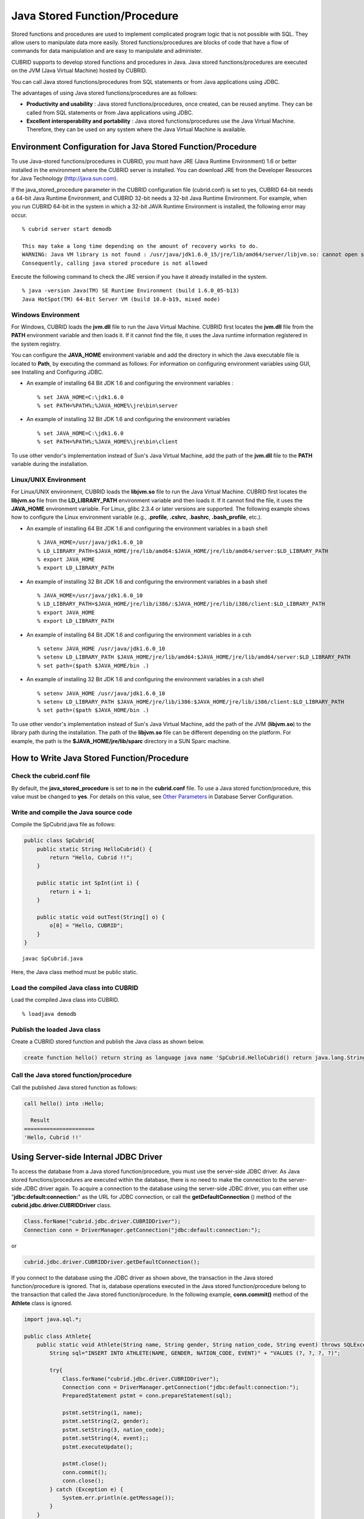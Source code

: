 ******************************
Java Stored Function/Procedure
******************************

Stored functions and procedures are used to implement complicated program logic that is not possible with SQL. They allow users to manipulate data more easily. Stored functions/procedures are blocks of code that have a flow of commands for data manipulation and are easy to manipulate and administer.

CUBRID supports to develop stored functions and procedures in Java. Java stored functions/procedures are executed on the JVM (Java Virtual Machine) hosted by CUBRID.

You can call Java stored functions/procedures from SQL statements or from Java applications using JDBC.

The advantages of using Java stored functions/procedures are as follows:

*   **Productivity and usability** : Java stored functions/procedures, once created, can be reused anytime. They can be called from SQL statements or from Java applications using JDBC.
*   **Excellent interoperability and portability** : Java stored functions/procedures use the Java Virtual Machine. Therefore, they can be used on any system where the Java Virtual Machine is available.

.. _jsp-environment-configuration:

Environment Configuration for Java Stored Function/Procedure
============================================================

To use Java-stored functions/procedures in CUBRID, you must have JRE (Java Runtime Environment) 1.6 or better installed in the environment where the CUBRID server is installed. You can download JRE from the Developer Resources for Java Technology (`http://java.sun.com <http://java.sun.com>`_).

If the java_stored_procedure parameter in the CUBRID configuration file (cubrid.conf) is set to yes, CUBRID 64-bit needs a 64-bit Java Runtime Environment, and CUBRID 32-bit needs a 32-bit Java Runtime Environment. For example, when you run CUBRID 64-bit in the system in which a 32-bit JAVA Runtime Environment is installed, the following error may occur. ::

    % cubrid server start demodb
     
    This may take a long time depending on the amount of recovery works to do.
    WARNING: Java VM library is not found : /usr/java/jdk1.6.0_15/jre/lib/amd64/server/libjvm.so: cannot open shared object file: No such file or directory.
    Consequently, calling java stored procedure is not allowed

Execute the following command to check the JRE version if you have it already installed in the system. ::

    % java -version Java(TM) SE Runtime Environment (build 1.6.0_05-b13)
    Java HotSpot(TM) 64-Bit Server VM (build 10.0-b19, mixed mode)

Windows Environment
-------------------

For Windows, CUBRID loads the **jvm.dll** file to run the Java Virtual Machine. CUBRID first locates the **jvm.dll** file from the **PATH** environment variable and then loads it. If it cannot find the file, it uses the Java runtime information registered in the system registry.

You can configure the **JAVA_HOME** environment variable and add the directory in which the Java executable file is located to **Path**, by executing the command as follows: For information on configuring environment variables using GUI, see Installing and Configuring JDBC.

*   An example of installing 64 Bit JDK 1.6 and configuring the environment variables ::

    % set JAVA_HOME=C:\jdk1.6.0
    % set PATH=%PATH%;%JAVA_HOME%\jre\bin\server

*   An example of installing 32 Bit JDK 1.6 and configuring the environment variables ::

    % set JAVA_HOME=C:\jdk1.6.0
    % set PATH=%PATH%;%JAVA_HOME%\jre\bin\client

To use other vendor's implementation instead of Sun's Java Virtual Machine, add the path of the **jvm.dll** file to the **PATH** variable during the installation.

Linux/UNIX Environment
----------------------

For Linux/UNIX environment, CUBRID loads the **libjvm.so** file to run the Java Virtual Machine. CUBRID first locates the **libjvm.so** file from the **LD_LIBRARY_PATH** environment variable and then loads it. If it cannot find the file, it uses the **JAVA_HOME** environment variable. For Linux, glibc 2.3.4 or later versions are supported. The following example shows how to configure the Linux environment variable (e.g., **.profile**, **.cshrc**, **.bashrc**, **.bash_profile**, etc.).

*   An example of installing 64 Bit JDK 1.6 and configuring the environment variables in a bash shell ::

    % JAVA_HOME=/usr/java/jdk1.6.0_10
    % LD_LIBRARY_PATH=$JAVA_HOME/jre/lib/amd64:$JAVA_HOME/jre/lib/amd64/server:$LD_LIBRARY_PATH
    % export JAVA_HOME
    % export LD_LIBRARY_PATH

*   An example of installing 32 Bit JDK 1.6 and configuring the environment variables in a bash shell ::

    % JAVA_HOME=/usr/java/jdk1.6.0_10
    % LD_LIBRARY_PATH=$JAVA_HOME/jre/lib/i386/:$JAVA_HOME/jre/lib/i386/client:$LD_LIBRARY_PATH
    % export JAVA_HOME
    % export LD_LIBRARY_PATH

*   An example of installing 64 Bit JDK 1.6 and configuring the environment variables in a csh ::

    % setenv JAVA_HOME /usr/java/jdk1.6.0_10
    % setenv LD_LIBRARY_PATH $JAVA_HOME/jre/lib/amd64:$JAVA_HOME/jre/lib/amd64/server:$LD_LIBRARY_PATH
    % set path=($path $JAVA_HOME/bin .)

*   An example of installing 32 Bit JDK 1.6 and configuring the environment variables in a csh shell ::

    % setenv JAVA_HOME /usr/java/jdk1.6.0_10
    % setenv LD_LIBRARY_PATH $JAVA_HOME/jre/lib/i386:$JAVA_HOME/jre/lib/i386/client:$LD_LIBRARY_PATH
    % set path=($path $JAVA_HOME/bin .)

To use other vendor's implementation instead of Sun's Java Virtual Machine, add the path of the JVM (**libjvm.so**) to the library path during the installation. The path of the **libjvm.so** file can be different depending on the platform. For example, the path is the **$JAVA_HOME/jre/lib/sparc** directory in a SUN Sparc machine.

How to Write Java Stored Function/Procedure
===========================================

Check the cubrid.conf file
--------------------------

By default, the **java_stored_procedure** is set to **no** in the **cubrid.conf** file. To use a Java stored function/procedure, this value must be changed to **yes**. For details on this value, see `Other Parameters <#pm_pm_db_classify_etc_htm>`_ in Database Server Configuration.

Write and compile the Java source code
--------------------------------------

Compile the SpCubrid.java file as follows:

.. code-block:: java

    public class SpCubrid{
        public static String HelloCubrid() {
            return "Hello, Cubrid !!";
        }
        
        public static int SpInt(int i) {
            return i + 1;
        }
        
        public static void outTest(String[] o) {
            o[0] = "Hello, CUBRID";
        }
    }

::

    javac SpCubrid.java

Here, the Java class method must be public static.

Load the compiled Java class into CUBRID
----------------------------------------

Load the compiled Java class into CUBRID. ::

    % loadjava demodb

Publish the loaded Java class
-----------------------------

Create a CUBRID stored function and publish the Java class as shown below.

.. code-block:: sql

    create function hello() return string as language java name 'SpCubrid.HelloCubrid() return java.lang.String';

Call the Java stored function/procedure
---------------------------------------

Call the published Java stored function as follows:

.. code-block:: sql

    call hello() into :Hello;
    
      Result
    ======================
    'Hello, Cubrid !!'

Using Server-side Internal JDBC Driver
======================================

To access the database from a Java stored function/procedure, you must use the server-side JDBC driver. As Java stored functions/procedures are executed within the database, there is no need to make the connection to the server-side JDBC driver again. To acquire a connection to the database using the server-side JDBC driver, you can either use "**jdbc:default:connection:**" as the URL for JDBC connection, or call the **getDefaultConnection** () method of the **cubrid.jdbc.driver.CUBRIDDriver** class.

.. code-block:: java

    Class.forName("cubrid.jdbc.driver.CUBRIDDriver");
    Connection conn = DriverManager.getConnection("jdbc:default:connection:");

or

.. code-block:: java

    cubrid.jdbc.driver.CUBRIDDriver.getDefaultConnection();
    
If you connect to the database using the JDBC driver as shown above, the transaction in the Java stored function/procedure is ignored. That is, database operations executed in the Java stored function/procedure belong to the transaction that called the Java stored function/procedure. In the following example, **conn.commit()** method of the **Athlete** class is ignored.

.. code-block:: java

    import java.sql.*;

    public class Athlete{
        public static void Athlete(String name, String gender, String nation_code, String event) throws SQLException{
            String sql="INSERT INTO ATHLETE(NAME, GENDER, NATION_CODE, EVENT)" + "VALUES (?, ?, ?, ?)";
            
            try{
                Class.forName("cubrid.jdbc.driver.CUBRIDDriver");
                Connection conn = DriverManager.getConnection("jdbc:default:connection:");
                PreparedStatement pstmt = conn.prepareStatement(sql);
           
                pstmt.setString(1, name);
                pstmt.setString(2, gender);
                pstmt.setString(3, nation_code);
                pstmt.setString(4, event);;
                pstmt.executeUpdate();
     
                pstmt.close();
                conn.commit();
                conn.close();
            } catch (Exception e) {
                System.err.println(e.getMessage());
            }
        }
    }

Connecting to Other Database
============================

You can connect to another outside database instead of the currently connected one even when the server-side JDBC driver is being used. Acquiring a connection to an outside database is not different from a generic JDBC connection. For details, see JDBC API.

If you connect to other databases, the connection to the CUBRID database does not terminate automatically even when the execution of the Java method ends. Therefore, the connection must be explicitly closed so that the result of transaction operations such as **COMMIT** or **ROLLBACK** will be reflected in the database. That is, a separate transaction will be performed because the database that called the Java stored function/procedure is different from the one where the actual connection is made.

.. code-block:: java

    import java.sql.*;

    public class SelectData {
        public static void SearchSubway(String[] args) throws Exception {

            Connection conn = null;
            Statement stmt = null;
            ResultSet rs = null;

            try {
                Class.forName("cubrid.jdbc.driver.CUBRIDDriver");
                conn = DriverManager.getConnection("jdbc:CUBRID:localhost:33000:demodb:::","","");

                String sql = "select line_id, line from line";
                stmt = conn.createStatement();
                rs = stmt.executeQuery(sql);
                
                while(rs.next()) {
                    int host_year = rs.getString("host_year");
                    String host_nation = rs.getString("host_nation");
                    
                    System.out.println("Host Year ==> " + host_year);
                    System.out.println(" Host Nation==> " + host_nation);
                    System.out.println("\n=========\n");
                }
                
                rs.close();
                stmt.close();
                conn.close();
            } catch ( SQLException e ) {
                System.err.println(e.getMessage());
            } catch ( Exception e ) {
                System.err.println(e.getMessage());
            } finally {
                if ( conn != null ) conn.close();
            }
        }
    }

When the Java stored function/procedure being executed should run only on JVM located in the database server, you can check where it is running by calling System.getProperty ("cubrid.server.version") from the Java program source. The result value is the database version if it is called from the database; otherwise, it is **NULL**.

loadjava Utility
================

To load a compiled Java or JAR (Java Archive) file into CUBRID, use the **loadjava** utility. If you load a Java \*.class or \*.jar file using the **loadjava** utility, the file is moved to the specified database path. ::

    loadjava <option> database-name java-class-file

*   *database-name* : The name of the database where the Java file is to be loaded.
*   *java-class-file* : The name of the Java class or jar file to be loaded.
*   <*option*> :

    *   **-y** : Automatically overwrites a class file with the same name, if any. The default value is **no**. If you load the file without specifying the **-y** option, you will be prompted to ask if you want to overwrite the class file with the same name (if any).

Loaded Java Class Publish
=========================

In CUBRID, it is required to publish Java classes to call Java methods from SQL statements or Java applications. You must publish Java classes by using call specifications because it is not known how a function in a class will be called by SQL statements or Java applications when Java classes are loaded.

Call Specifications
-------------------

To use a Java stored function/procedure in CUBRID, you must write call specifications. With call specifications, Java function names, parameter types, return values and their types can be accessed by SQL statements or Java applications. To write call specifications, use **CREATE FUNCTION** or **CREATE PROCEDURE** statement. Java stored function/procedure names are not case sensitive. The maximum number of characters a Java stored function/procedure can have is 254 bytes. The maximum number of parameters a Java stored function/procedure can have is 64. ::

    CREATE {PROCEDURE procedure_name[(param[, param] …)] | FUNCTION function_name[(param[, param]…)] RETURN sql_type }
    {IS | AS} LANGUAGE JAVA
    NAME 'method_fullname (java_type_fullname[,java_type_fullname]…) [return java_type_fullname]';

    parameter_name [IN|OUT|IN OUT|INOUT] sql_type
       (default IN)

If the parameter of a Java stored function/procedure is set to **OUT**, it will be passed as a one-dimensional array whose length is 1. Therefore, a Java method must store its value to pass in the first space of the array.

.. code-block:: java

    CREATE FUNCTION Hello() RETURN VARCHAR
    AS LANGUAGE JAVA
    NAME 'SpCubrid.HelloCubrid() return java.lang.String';

    CREATE FUNCTION Sp_int(i int) RETURN int
    AS LANGUAGE JAVA
    NAME 'SpCubrid.SpInt(int) return int';

    CREATE PROCEDURE Athlete_Add(name varchar,gender varchar, nation_code varchar, event varchar)
    AS LANGUAGE JAVA
    NAME 'Athlete.Athlete(java.lang.String, java.lang.String, java.lang.String, java.lang.String)';

    CREATE PROCEDURE test_out(x OUT STRING)
    AS LANGUAGE JAVA
    NAME 'SpCubrid.outTest(java.lang.String[] o)';

When a Java stored function/procedure is published, it is not checked whether the return definition of the Java stored function/procedure coincides with the one in the declaration of the Java file. Therefore, the Java stored function/procedure follows the *sql_type* return definition provided at the time of registration. The return definition in the declaration is significant only as user-defined information.

Data Type Mapping
-----------------

In call specifications, the data types SQL must correspond to the data types of Java parameter and return value. The following table shows SQL/Java data types allowed in CUBRID.

**Data Type Mapping**

+-----------------+------------------------------------------------------------------------------------------------------------------------------------------+
| SQL Type        | Java Type                                                                                                                                |
+=================+==========================================================================================================================================+
| CHAR, VARCHAR   | java.lang.String, java.sql.Date, java.sql.Time, java.sql.Timestamp, java.lang.Byte, java.lang.Short, java.lang.Integer, java.lang.Long,  |
|                 | java.lang.Float, java.lang.Double, java.math.BigDecimal, byte, short, int, long, float, double                                           |
+-----------------+------------------------------------------------------------------------------------------------------------------------------------------+
| NUMERIC, SHORT, | java.lang.Byte, java.lang.Short, java.lang.Integer, java.lang.Long, java.lang.Float, java.lang.Double, java.math.BigDecimal,             |
| INT, FLOAT,     | java.lang.String, byte, short, int, long, float, double                                                                                  |
| DOUBLE,         |                                                                                                                                          |
| CURRENCY        |                                                                                                                                          |
+-----------------+------------------------------------------------------------------------------------------------------------------------------------------+
| DATE, TIME,     | java.sql.Date, java.sql.Time, java.sql.Timestamp, java.lang.String                                                                       |
| TIMESTAMP       |                                                                                                                                          |
+-----------------+------------------------------------------------------------------------------------------------------------------------------------------+
| SET, MULTISET,  | java.lang.Object[], java primitive type array, java.lang.Integer[] ...                                                                   |
| SEQUENCE        |                                                                                                                                          |
+-----------------+------------------------------------------------------------------------------------------------------------------------------------------+
| OBJECT          | cubrid.sql.CUBRIDOID                                                                                                                     |
+-----------------+------------------------------------------------------------------------------------------------------------------------------------------+
| CURSOR          | cubrid.jdbc.driver.CUBRIDResultSet                                                                                                       |
+-----------------+------------------------------------------------------------------------------------------------------------------------------------------+

Checking the Published Java Stored Function/Procedure Information
-----------------------------------------------------------------

You can check the information on the published Java stored function/procedure The **db_stored_procedure** system virtual table provides virtual table and the **db_stored_procedure_args** system virtual table. The **db_stored_procedure** system virtual table provides the information on stored names and types, return types, number of parameters, Java class specifications, and the owner. The **db_stored_procedure_args** system virtual table provides the information on parameters used in the stored function/procedure.

.. code-block:: sql

    SELECT * from db_stored_procedure;
    sp_name     sp_type   return_type    arg_count
    sp_name               sp_type               return_type             arg_count  lang target                owner
    ================================================================================
    'hello'               'FUNCTION'            'STRING'                        0  'JAVA''SpCubrid.HelloCubrid() return java.lang.String'  'DBA'
     
    'sp_int'              'FUNCTION'            'INTEGER'                       1  'JAVA''SpCubrid.SpInt(int) return int'  'DBA'
     
    'athlete_add'         'PROCEDURE'           'void'                          4  'JAVA''Athlete.Athlete(java.lang.String, java.lang.String, java.lang.String, java.lang.String)'  'DBA'

.. code-block:: sql
    
    SELECT * from db_stored_procedure_args;
    sp_name   index_of  arg_name  data_type      mode
    =================================================
     'sp_int'                        0  'i'                   'INTEGER'             'IN'
     'athlete_add'                   0  'name'                'STRING'              'IN'
     'athlete_add'                   1  'gender'              'STRING'              'IN'
     'athlete_add'                   2  'nation_code'         'STRING'              'IN'
     'athlete_add'                   3  'event'               'STRING'              'IN'

Deleting Java Stored Functions/Procedures
-----------------------------------------

You can delete published Java stored functions/procedures in CUBRID. To delete a Java function/procedure, use the **DROP FUNCTION** *function_name* or **DROP PROCEDURE** *procedure_name* statement. Also, you can delete multiple Java stored functions/procedures at a time with several function_names or procedure_names separated by a comma (,).

A Java stored function/procedure can be deleted only by the user who published it or by DBA members. For example, if a **PUBLIC** user published the 'sp_int' Java stored function, only the **PUBLIC** or **DBA** members can delete it.

.. code-block:: sql

    drop function hello[, sp_int]
    drop procedure Athlete_Add
    
Java Stored Function/Procedure Call
===================================

Using CALL Statement
--------------------

You can call the Java stored functions/procedures by using a **CALL** statement, from SQL statements or Java applications. The following shows how to call them by using the **CALL** statement. The name of the Java stored function/procedure called from a **CALL** statement is not case sensitive. ::

    CALL {procedure_name ([param[, param]…]) | function_name ([param[, param]…]) INTO :host_variable
    param {literal | :host_variable}

.. code-block:: sql

    call Hello() into :HELLO;
    call Sp_int(3) into :i;
    call phone_info('Tom','016-111-1111');

In CUBRID, the Java functions/procedures are called by using the same **CALL** statement. Therefore, the **CALL** statement is processed as follows:

*   It is processed as a method if there is a target class in the **CALL** statement.
*   If there is no target class in the **CALL** statement, it is checked whether a Java stored function/procedure is executed or not; a Java stored function/procedure will be executed if one exists.
*   If no Java stored function/procedure exists in step 2 above, it is checked whether a method is executed or not; a method will be executed if one with the same name exists.

The following error occurs if you call a Java stored function/procedure that does not exist.

.. code-block:: sql

    CALL deposit()
    ERROR: Stored procedure/function 'deposit' does not exist.

    CALL deposit('Tom', 3000000)
    ERROR: Methods require an object as their target.

If there is no argument in the **CALL** statement, a message "ERROR: Stored procedure/function 'deposit' does not exist." appears because it can be distinguished from a method. However, if there is an argument in the **CALL** statement, a message "ERROR: Methods require an object as their target." appears because it cannot be distinguished from a method.

If the **CALL** statement is nested within another **CALL** statement calling a Java stored function/procedure, or if a subquery is used in calling the Java function/procedure, the **CALL** statement is not executed.

.. code-block:: sql

    call phone_info('Tom', call sp_int(999));
    call phone_info((select * from Phone where id='Tom'));

If an exception occurs during the execution of a Java stored function/procedure, the exception is logged and stored in the *dbname*\ **_java.log** file. To display the exception on the screen, change a handler value of the **$CUBRID/java/logging.properties** file to " java.lang.logging.ConsoleHandler." Then, the exception details are displayed on the screen.

Calling from SQL Statement
--------------------------

You can call a Java stored function from a SQL statement as shown below.

.. code-block:: sql

    select Hello() from db_root;
    select sp_int(99) from db_root;

You can use a host variable for the IN/OUT data type when you call a Java stored function/procedure as follows:

.. code-block:: sql

    SELECT 'Hi' INTO :out_data FROM db_root;
    CALL test_out(:out_data);
    SELECT :out_data FROM db_root;

The first clause calls a Java stored procedure in out mode by using a parameter variable; the second is a query clause retrieving the assigned host variable out_data.

Calling from Java Application
-----------------------------

To call a Java stored function/procedure from a Java application, use a **CallableStatement** object.

Create a phone class in the CUBRID database.

.. code-block:: sql

    CREATE TABLE phone(
         name VARCHAR(20),
         phoneno VARCHAR(20)
    )

Compile the following **PhoneNumber.java** file, load the Java class file into CUBRID, and publish it.

.. code-block:: java

    import java.sql.*;
    import java.io.*;

    public class PhoneNumber{
        public static void Phone(String name, String phoneno) throws Exception{
            String sql="INSERT INTO PHONE(NAME, PHONENO)"+ "VALUES (?, ?)";
            try{
                Class.forName("cubrid.jdbc.driver.CUBRIDDriver");
                Connection conn = DriverManager.getConnection("jdbc:default:connection:");
                PreparedStatement pstmt = conn.prepareStatement(sql);
           
                pstmt.setString(1, name);
                pstmt.setString(2, phoneno);
                pstmt.executeUpdate();

                pstmt.close();
                conn.commit();
                conn.close();
            } catch (SQLException e) {
                System.err.println(e.getMessage());
            }
        }
    }

.. code-block:: sql

    create PROCEDURE phone_info(name varchar, phoneno varchar) as language java    
    name 'PhoneNumber.Phone(java.lang.String, java.lang.String)';

Create and run the following Java application.

.. code-block:: java

    import java.sql.*;

    public class StoredJDBC{
        public static void main(){
            Connection conn = null;
            Statement stmt= null;
            int result;
            int i;

            try{
                Class.forName("cubrid.jdbc.driver.CUBRIDDriver");
                conn = DriverManager.getConnection("jdbc:CUBRID:localhost:33000:demodb:::","","");

                CallableStatement cs;
                cs = conn.prepareCall("call PHONE_INFO(?, ?)");

                cs.setString(1, "Jane");
                cs.setString(2, "010-1111-1111");
                cs.executeUpdate();

                conn.commit();
                cs.close();
                conn.close();
            } catch (Exception e) {
                e.printStackTrace();
            }
        }
    }

Retrieve the phone class after executing the program above; the following result would be displayed.

.. code-block:: sql

    SELECT * from phone;
    name                  phoneno
    ============================================
        'Jane'                '010-111-1111'

Caution
=======

Returning Value of Java Stored Function/Procedure and Precision Type on IN/OUT
------------------------------------------------------------------------------

To limit the return value of Java stored function/procedure and precision type on IN/OUT, CUBRID processes as follows:

*   Checks the sql_type of the Java stored function/procedure.

*   Passes the value returned by Java to the database with only the type converted if necessary, ignoring the number of digits defined during creating the Java stored function/procedure. In principle, the user manipulates directly the data which is passed to the database.

Take a look at the following **typestring** () Java stored function.

.. code-block:: java

    public class JavaSP1{
        public static String typestring(){
            String temp = " ";
            for(int i=0 i< 1 i++)
                temp = temp + "1234567890";
            return temp;
        }
    }

.. code-block:: sql

    CREATE FUNCTION typestring() return char(5)    as language java
    name 'JavaSP1.typestring() return java.lang.String';

.. code-block:: sql
    
    CALL typestring();
      Result
    ======================
      ' 1234567890'

Returning java.sql.ResultSet in Java Stored Procedure
-----------------------------------------------------

In CUBRID, you must use **CURSOR** as the data type when you declare a Java stored function/procedure that returns a **java.sql.ResultSet**.

.. code-block:: sql

    CREATE FUNCTION rset() return cursor as language java
    name 'JavaSP2.TResultSet() return java.sql.ResultSet'

Before the Java file returns **java.sql.ResultSet**, it is required to cast to the **CUBRIDResultSet** class and then to call the **setReturnable** () method.

.. code-block:: java

    public static class JavaSP2 {
        public static ResultSet TResultSet(){
            try {
                Class.forName("cubrid.jdbc.driver.CUBRIDDriver");
                Connection conn = DriverManager.getConnection("jdbc:default:connection:");
                ((CUBRIDConnection)con).setCharset("euc_kr");
                    
                String sql = "select * from station";
                Statement stmt=con.createStatement();
                ResultSet rs = stmt.executeQuery(sql);
                ((CUBRIDResultSet)rs).setReturnable();
                    
                return rs;
            } catch (Exception e) {
                e.printStackTrace();
            }
            
            return null;
        }
    }

In the calling block, you must set the OUT argument with **Types.JAVA_OBJECT**, get the argument to the **getObject** () function, and then cast it to the **java.sql.ResultSet** type before you use it. In addition, the **java.sql.ResultSet** is only available to use in **CallableStatement** of JDBC.

.. code-block:: java

    import java.sql.*;

    public class TestResultSet{
        public static void main(String[] args) {
            Connection conn = null;
            Statement stmt= null;
            int result;
            int i;

            try {
                Class.forName("cubrid.jdbc.driver.CUBRIDDriver");
                conn = DriverManager.getConnection("jdbc:CUBRID:localhost:33000:demodb:::","","");

                CallableStatement cstmt = con.prepareCall("?=CALL rset()");
                cstmt.registerOutParameter(1, Types.JAVA_OBJECT);
                cstmt.execute();
                ResultSet rs = (ResultSet) cstmt.getObject(1);
                
                while(rs.next()) {
                    System.out.println(rs.getString(1));
                }
                
                rs.close();
            } catch (Exception e) {
                e.printStackTrace();
            }
        }
    }

You cannot use the **ResultSet** as an input argument. If you pass it to an IN argument, an error occurs. An error also occurs when calling a function that returns **ResultSet** in a non-Java environment.

IN/OUT of Set Type in Java Stored Function/Procedure
----------------------------------------------------

If the set type of the Java stored function/procedure in CUBRID is IN OUT, the value of the argument changed in Java must be applied to IN OUT. When the set type is passed to the OUT argument, it must be passed as a two-dimensional array.

.. code-block:: sql

    Create procedure setoid(x in out set, z object)    as language java name
    'SetOIDTest.SetOID(cubrid.sql.CUBRIDOID[][], cubrid.sql.CUBRIDOID';

.. code-block:: java

    public static void SetOID(cubrid.sql.CUBRID[][] set, cubrid.sql.CUBRIDOID aoid){
        Connection conn=null;
        Statement stmt=null;
        String ret="";
        Vector v = new Vector();

        cubrid.sql.CUBRIDOID[] set1 = set[0];

        try {
            if(set1!=null) {
                int len = set1.length;
                int i = 0;
                
                for (i=0 i< len i++)
                    v.add(set1[i]);
            }
            
            v.add(aoid);
            set[0]=(cubrid.sql.CUBRIDOID[]) v.toArray(new cubrid.sql.CUBRIDOID[]{});
            
        } catch(Exception e) {
            e.printStackTrace();
            System.err.pirntln("SQLException:"+e.getMessage());
        }
    }

Using OID in Java Stored Function/Procedure
-------------------------------------------

In case of using the OID type value for IN/OUT in CUBRID, use the value passed from the server.

.. code-block:: sql

    create procedure tOID(i inout object, q string) as language java
    name 'OIDtest.tOID(cubrid.sql.CUBRIDOID[], java.lang.String)';

.. code-block:: java

    public static void tOID(CUBRIDOID[] oid, String query)
    {
        Connection conn=null;
        Statement stmt=null;
        String ret="";

        try {
            Class.forName("cubrid.jdbc.driver.CUBRIDDriver");
            conn=DriverManager.getConnection("jdbc:default:connection:");

            conn.setAutoCommit(false);
            stmt = conn.createStatement();
            ResultSet rs = stmt.executeQuery(query);
            System.out.println("query:"+ query);

            while(rs.next()) {
                oid[0]=(CUBRIDOID)rs.getObject(1);
                System.out.println("oid:"+oid[0].getTableName());
            }
            
            stmt.close();
            conn.close();
            
        } catch (SQLException e) {
            e.printStackTrace();
            System.err.println("SQLException:"+e.getMessage());
        } catch (Exception e) {
            e.printStackTrace();
            system.err.println("Exception:"+ e.getMessage());
        }
    }
